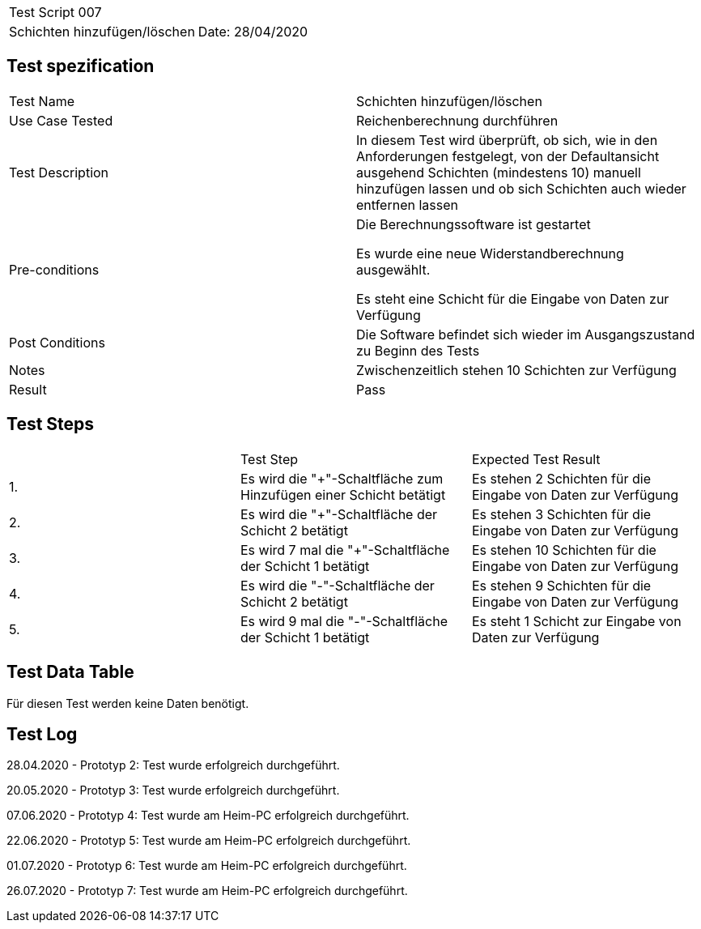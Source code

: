 |===
| Test Script 007 |
| Schichten hinzufügen/löschen | Date: 28/04/2020
|===

== Test spezification

|===
| Test Name | Schichten hinzufügen/löschen
| Use Case Tested | Reichenberechnung durchführen
| Test Description | In diesem Test wird überprüft, ob sich, wie in den Anforderungen festgelegt, von der Defaultansicht ausgehend Schichten (mindestens 10) manuell hinzufügen lassen und ob sich Schichten auch wieder entfernen lassen
| Pre-conditions | Die Berechnungssoftware ist gestartet

Es wurde eine neue Widerstandberechnung ausgewählt.

Es steht eine Schicht für die Eingabe von Daten zur Verfügung
| Post Conditions | Die Software befindet sich wieder im Ausgangszustand zu Beginn des Tests
| Notes | Zwischenzeitlich stehen 10 Schichten zur Verfügung
| Result | Pass
|===

== Test Steps

|===
|    | Test Step | Expected Test Result
| 1. | Es wird die "+"-Schaltfläche zum Hinzufügen einer Schicht betätigt | Es stehen 2 Schichten für die Eingabe von Daten zur Verfügung 
| 2. | Es wird die "+"-Schaltfläche der Schicht 2 betätigt | Es stehen 3 Schichten für die Eingabe von Daten zur Verfügung
| 3. | Es wird 7 mal die "+"-Schaltfläche der Schicht 1 betätigt | Es stehen 10 Schichten für die Eingabe von Daten zur Verfügung
| 4. | Es wird die "-"-Schaltfläche der Schicht 2 betätigt | Es stehen 9 Schichten für die Eingabe von Daten zur Verfügung
| 5. | Es wird 9 mal die "-"-Schaltfläche der Schicht 1 betätigt | Es steht 1 Schicht zur Eingabe von Daten zur Verfügung
|===

== Test Data Table

Für diesen Test werden keine Daten benötigt.

== Test Log

28.04.2020 - Prototyp 2: Test wurde erfolgreich durchgeführt.

20.05.2020 - Prototyp 3: Test wurde erfolgreich durchgeführt.

07.06.2020 - Prototyp 4: Test wurde am Heim-PC erfolgreich durchgeführt.

22.06.2020 - Prototyp 5: Test wurde am Heim-PC erfolgreich durchgeführt.

01.07.2020 - Prototyp 6: Test wurde am Heim-PC erfolgreich durchgeführt.

26.07.2020 - Prototyp 7: Test wurde am Heim-PC erfolgreich durchgeführt.
